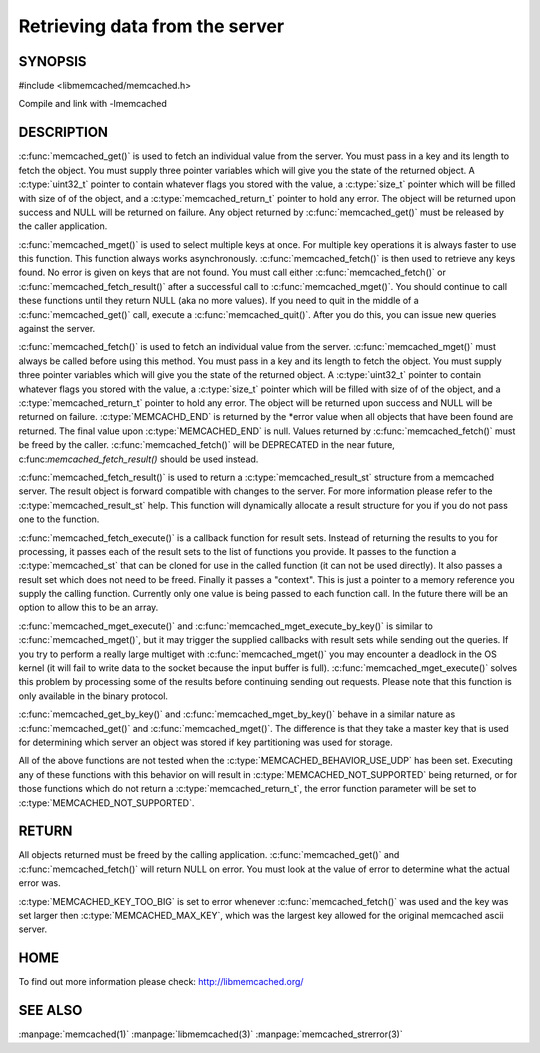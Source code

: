 ===============================
Retrieving data from the server
===============================

.. index:: object: memcached_st

--------
SYNOPSIS
--------


#include <libmemcached/memcached.h>
 
.. c:function:: memcached_result_st * memcached_fetch_result (memcached_st *ptr, memcached_result_st *result, memcached_return_t *error);

.. c:function:: char * memcached_get (memcached_st *ptr, const char *key, size_t key_length, size_t *value_length, uint32_t *flags, memcached_return_t *error);

.. c:function::  memcached_return_t memcached_mget (memcached_st *ptr, const char * const *keys, const size_t *key_length, size_t number_of_keys);

.. c:function:: char * memcached_get_by_key (memcached_st *ptr, const char *group_key, size_t group_key_length, const char *key, size_t key_length, size_t *value_length, uint32_t *flags, memcached_return_t *error);

.. c:function:: memcached_return_t memcached_mget_by_key (memcached_st *ptr, const char *group_key, size_t group_key_length, const char * const *keys, const size_t *key_length, size_t number_of_keys);

.. c:function::  char * memcached_fetch (memcached_st *ptr, char *key, size_t *key_length, size_t *value_length, uint32_t *flags, memcached_return_t *error);

.. c:function::  memcached_return_t memcached_fetch_execute (memcached_st *ptr, memcached_execute_fn *callback, void *context, uint32_t number_of_callbacks);

.. c:function:: memcached_return_t memcached_mget_execute (memcached_st *ptr, const char * const *keys, const size_t *key_length, size_t number_of_keys, memcached_execute_fn *callback, void *context, uint32_t number_of_callbacks);

.. c:function:: memcached_return_t memcached_mget_execute_by_key (memcached_st *ptr, const char *group_key, size_t group_key_length, const char * const *keys, const size_t *key_length, size_t number_of_keys, memcached_execute_fn *callback, void *context, uint32_t number_of_callbacks);

Compile and link with -lmemcached


-----------
DESCRIPTION
-----------


:c:func:`memcached_get()` is used to fetch an individual value from the server. 
You must pass in a key and its length to fetch the object. You must supply
three pointer variables which will give you the state of the returned
object.  A :c:type:`uint32_t` pointer to contain whatever flags you stored with the value, a :c:type:`size_t` pointer which will be filled with size of of 
the object, and a :c:type:`memcached_return_t` pointer to hold any error. The 
object will be returned upon success and NULL will be returned on failure. Any 
object returned by :c:func:`memcached_get()` must be released by the caller 
application.

:c:func:`memcached_mget()` is used to select multiple keys at once. For 
multiple key operations it is always faster to use this function. This function always works asynchronously. :c:func:`memcached_fetch()` is then used to 
retrieve any keys found. No error is given on keys that are not found. You 
must call either :c:func:`memcached_fetch()` or 
:c:func:`memcached_fetch_result()` after a successful call to
:c:func:`memcached_mget()`. You should continue to call these functions until 
they return NULL (aka no more values). If you need to quit in the middle of a
:c:func:`memcached_get()` call, execute a :c:func:`memcached_quit()`. After you do this, you can issue new queries against the server.

:c:func:`memcached_fetch()` is used to fetch an individual value from the server. :c:func:`memcached_mget()` must always be called before using this method.  
You must pass in a key and its length to fetch the object. You must supply
three pointer variables which will give you the state of the returned
object.  A :c:type:`uint32_t` pointer to contain whatever flags you stored with the value, a :c:type:`size_t` pointer which will be filled with size of of the 
object, and a :c:type:`memcached_return_t` pointer to hold any error. The 
object will be returned upon success and NULL will be returned on failure. :c:type:`MEMCACHD_END` is returned by the \*error value when all objects that have been found are returned. The final value upon :c:type:`MEMCACHED_END` is null. 
Values returned by :c:func:`memcached_fetch()` must be freed by the caller. 
:c:func:`memcached_fetch()` will be DEPRECATED in the near future, 
c:func:`memcached_fetch_result()` should be used instead.

:c:func:`memcached_fetch_result()` is used to return a :c:type:`memcached_result_st` structure from a memcached server. The result object is forward compatible 
with changes to the server. For more information please refer to the 
:c:type:`memcached_result_st` help. This function will dynamically allocate a 
result structure for you if you do not pass one to the function.

:c:func:`memcached_fetch_execute()` is a callback function for result sets. 
Instead of returning the results to you for processing, it passes each of the
result sets to the list of functions you provide. It passes to the function
a :c:type:`memcached_st` that can be cloned for use in the called 
function (it can not be used directly). It also passes a result set which does 
not need to be freed. Finally it passes a "context". This is just a pointer to 
a memory reference you supply the calling function. Currently only one value 
is being passed to each function call. In the future there will be an option 
to allow this to be an array.

:c:func:`memcached_mget_execute()` and :c:func:`memcached_mget_execute_by_key()`
is similar to :c:func:`memcached_mget()`, but it may trigger the supplied 
callbacks with result sets while sending out the queries. If you try to 
perform a really large multiget with :c:func:`memcached_mget()` you may 
encounter a deadlock in the OS kernel (it will fail to write data to the 
socket because the input buffer is full). :c:func:`memcached_mget_execute()` 
solves this problem by processing some of the results before continuing 
sending out requests. Please note that this function is only available in 
the binary protocol.

:c:func:`memcached_get_by_key()` and :c:func:`memcached_mget_by_key()` behave 
in a similar nature as :c:func:`memcached_get()` and :c:func:`memcached_mget()`.
The difference is that they take a master key that is used for determining 
which server an object was stored if key partitioning was used for storage.

All of the above functions are not tested when the 
:c:type:`MEMCACHED_BEHAVIOR_USE_UDP` has been set. Executing any of these 
functions with this behavior on will result in :c:type:`MEMCACHED_NOT_SUPPORTED` being returned, or for those functions which do not return a :c:type:`memcached_return_t`, the error function parameter will be set to :c:type:`MEMCACHED_NOT_SUPPORTED`.


------
RETURN
------


All objects returned must be freed by the calling application.
:c:func:`memcached_get()` and :c:func:`memcached_fetch()` will return NULL on 
error. You must look at the value of error to determine what the actual error 
was.

:c:type:`MEMCACHED_KEY_TOO_BIG` is set to error whenever 
:c:func:`memcached_fetch()` was used and the key was set larger then 
:c:type:`MEMCACHED_MAX_KEY`, which was the largest key allowed for the original memcached ascii server.


----
HOME
----


To find out more information please check:
`http://libmemcached.org/ <http://libmemcached.org/>`_



--------
SEE ALSO
--------

:manpage:`memcached(1)` :manpage:`libmemcached(3)` :manpage:`memcached_strerror(3)`
